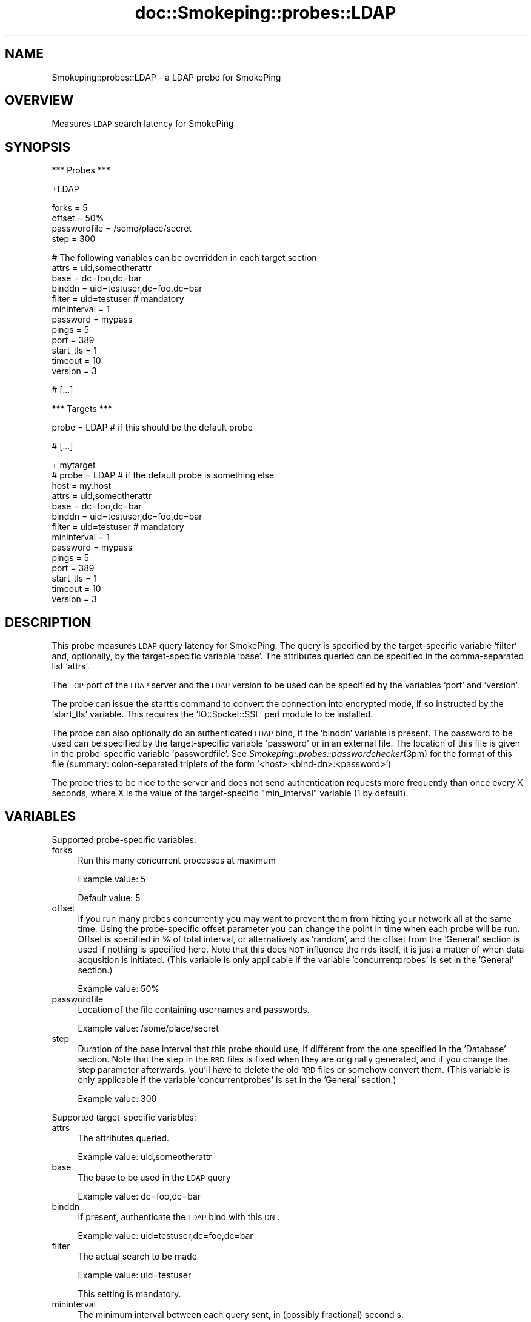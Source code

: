 .\" Automatically generated by Pod::Man v1.37, Pod::Parser v1.14
.\"
.\" Standard preamble:
.\" ========================================================================
.de Sh \" Subsection heading
.br
.if t .Sp
.ne 5
.PP
\fB\\$1\fR
.PP
..
.de Sp \" Vertical space (when we can't use .PP)
.if t .sp .5v
.if n .sp
..
.de Vb \" Begin verbatim text
.ft CW
.nf
.ne \\$1
..
.de Ve \" End verbatim text
.ft R
.fi
..
.\" Set up some character translations and predefined strings.  \*(-- will
.\" give an unbreakable dash, \*(PI will give pi, \*(L" will give a left
.\" double quote, and \*(R" will give a right double quote.  | will give a
.\" real vertical bar.  \*(C+ will give a nicer C++.  Capital omega is used to
.\" do unbreakable dashes and therefore won't be available.  \*(C` and \*(C'
.\" expand to `' in nroff, nothing in troff, for use with C<>.
.tr \(*W-|\(bv\*(Tr
.ds C+ C\v'-.1v'\h'-1p'\s-2+\h'-1p'+\s0\v'.1v'\h'-1p'
.ie n \{\
.    ds -- \(*W-
.    ds PI pi
.    if (\n(.H=4u)&(1m=24u) .ds -- \(*W\h'-12u'\(*W\h'-12u'-\" diablo 10 pitch
.    if (\n(.H=4u)&(1m=20u) .ds -- \(*W\h'-12u'\(*W\h'-8u'-\"  diablo 12 pitch
.    ds L" ""
.    ds R" ""
.    ds C` ""
.    ds C' ""
'br\}
.el\{\
.    ds -- \|\(em\|
.    ds PI \(*p
.    ds L" ``
.    ds R" ''
'br\}
.\"
.\" If the F register is turned on, we'll generate index entries on stderr for
.\" titles (.TH), headers (.SH), subsections (.Sh), items (.Ip), and index
.\" entries marked with X<> in POD.  Of course, you'll have to process the
.\" output yourself in some meaningful fashion.
.if \nF \{\
.    de IX
.    tm Index:\\$1\t\\n%\t"\\$2"
..
.    nr % 0
.    rr F
.\}
.\"
.\" For nroff, turn off justification.  Always turn off hyphenation; it makes
.\" way too many mistakes in technical documents.
.hy 0
.if n .na
.\"
.\" Accent mark definitions (@(#)ms.acc 1.5 88/02/08 SMI; from UCB 4.2).
.\" Fear.  Run.  Save yourself.  No user-serviceable parts.
.    \" fudge factors for nroff and troff
.if n \{\
.    ds #H 0
.    ds #V .8m
.    ds #F .3m
.    ds #[ \f1
.    ds #] \fP
.\}
.if t \{\
.    ds #H ((1u-(\\\\n(.fu%2u))*.13m)
.    ds #V .6m
.    ds #F 0
.    ds #[ \&
.    ds #] \&
.\}
.    \" simple accents for nroff and troff
.if n \{\
.    ds ' \&
.    ds ` \&
.    ds ^ \&
.    ds , \&
.    ds ~ ~
.    ds /
.\}
.if t \{\
.    ds ' \\k:\h'-(\\n(.wu*8/10-\*(#H)'\'\h"|\\n:u"
.    ds ` \\k:\h'-(\\n(.wu*8/10-\*(#H)'\`\h'|\\n:u'
.    ds ^ \\k:\h'-(\\n(.wu*10/11-\*(#H)'^\h'|\\n:u'
.    ds , \\k:\h'-(\\n(.wu*8/10)',\h'|\\n:u'
.    ds ~ \\k:\h'-(\\n(.wu-\*(#H-.1m)'~\h'|\\n:u'
.    ds / \\k:\h'-(\\n(.wu*8/10-\*(#H)'\z\(sl\h'|\\n:u'
.\}
.    \" troff and (daisy-wheel) nroff accents
.ds : \\k:\h'-(\\n(.wu*8/10-\*(#H+.1m+\*(#F)'\v'-\*(#V'\z.\h'.2m+\*(#F'.\h'|\\n:u'\v'\*(#V'
.ds 8 \h'\*(#H'\(*b\h'-\*(#H'
.ds o \\k:\h'-(\\n(.wu+\w'\(de'u-\*(#H)/2u'\v'-.3n'\*(#[\z\(de\v'.3n'\h'|\\n:u'\*(#]
.ds d- \h'\*(#H'\(pd\h'-\w'~'u'\v'-.25m'\f2\(hy\fP\v'.25m'\h'-\*(#H'
.ds D- D\\k:\h'-\w'D'u'\v'-.11m'\z\(hy\v'.11m'\h'|\\n:u'
.ds th \*(#[\v'.3m'\s+1I\s-1\v'-.3m'\h'-(\w'I'u*2/3)'\s-1o\s+1\*(#]
.ds Th \*(#[\s+2I\s-2\h'-\w'I'u*3/5'\v'-.3m'o\v'.3m'\*(#]
.ds ae a\h'-(\w'a'u*4/10)'e
.ds Ae A\h'-(\w'A'u*4/10)'E
.    \" corrections for vroff
.if v .ds ~ \\k:\h'-(\\n(.wu*9/10-\*(#H)'\s-2\u~\d\s+2\h'|\\n:u'
.if v .ds ^ \\k:\h'-(\\n(.wu*10/11-\*(#H)'\v'-.4m'^\v'.4m'\h'|\\n:u'
.    \" for low resolution devices (crt and lpr)
.if \n(.H>23 .if \n(.V>19 \
\{\
.    ds : e
.    ds 8 ss
.    ds o a
.    ds d- d\h'-1'\(ga
.    ds D- D\h'-1'\(hy
.    ds th \o'bp'
.    ds Th \o'LP'
.    ds ae ae
.    ds Ae AE
.\}
.rm #[ #] #H #V #F C
.\" ========================================================================
.\"
.IX Title "doc::Smokeping::probes::LDAP 3"
.TH doc::Smokeping::probes::LDAP 3 "2005-09-26" "2.0.3" "SmokePing"
.SH "NAME"
Smokeping::probes::LDAP \- a LDAP probe for SmokePing
.SH "OVERVIEW"
.IX Header "OVERVIEW"
Measures \s-1LDAP\s0 search latency for SmokePing
.SH "SYNOPSIS"
.IX Header "SYNOPSIS"
.Vb 1
\& *** Probes ***
.Ve
.PP
.Vb 1
\& +LDAP
.Ve
.PP
.Vb 4
\& forks = 5
\& offset = 50%
\& passwordfile = /some/place/secret
\& step = 300
.Ve
.PP
.Vb 12
\& # The following variables can be overridden in each target section
\& attrs = uid,someotherattr
\& base = dc=foo,dc=bar
\& binddn = uid=testuser,dc=foo,dc=bar
\& filter = uid=testuser # mandatory
\& mininterval = 1
\& password = mypass
\& pings = 5
\& port = 389
\& start_tls = 1
\& timeout = 10
\& version = 3
.Ve
.PP
.Vb 1
\& # [...]
.Ve
.PP
.Vb 1
\& *** Targets ***
.Ve
.PP
.Vb 1
\& probe = LDAP # if this should be the default probe
.Ve
.PP
.Vb 1
\& # [...]
.Ve
.PP
.Vb 14
\& + mytarget
\& # probe = LDAP # if the default probe is something else
\& host = my.host
\& attrs = uid,someotherattr
\& base = dc=foo,dc=bar
\& binddn = uid=testuser,dc=foo,dc=bar
\& filter = uid=testuser # mandatory
\& mininterval = 1
\& password = mypass
\& pings = 5
\& port = 389
\& start_tls = 1
\& timeout = 10
\& version = 3
.Ve
.SH "DESCRIPTION"
.IX Header "DESCRIPTION"
This probe measures \s-1LDAP\s0 query latency for SmokePing.
The query is specified by the target-specific variable `filter' and,
optionally, by the target-specific variable `base'. The attributes 
queried can be specified in the comma-separated list `attrs'.
.PP
The \s-1TCP\s0 port of the \s-1LDAP\s0 server and the \s-1LDAP\s0 version to be used can
be specified by the variables `port' and `version'.
.PP
The probe can issue the starttls command to convert the connection
into encrypted mode, if so instructed by the `start_tls' variable.
This requires the 'IO::Socket::SSL' perl module to be installed.
.PP
The probe can also optionally do an authenticated \s-1LDAP\s0 bind, if the `binddn'
variable is present. The password to be used can be specified by the
target-specific variable `password' or in an external file.
The location of this file is given in the probe-specific variable
`passwordfile'. See \fISmokeping::probes::passwordchecker\fR\|(3pm) for the format
of this file (summary: colon-separated triplets of the form
`<host>:<bind\-dn>:<password>')
.PP
The probe tries to be nice to the server and does not send authentication
requests more frequently than once every X seconds, where X is the value
of the target-specific \*(L"min_interval\*(R" variable (1 by default).
.SH "VARIABLES"
.IX Header "VARIABLES"
Supported probe-specific variables:
.IP "forks" 4
.IX Item "forks"
Run this many concurrent processes at maximum
.Sp
Example value: 5
.Sp
Default value: 5
.IP "offset" 4
.IX Item "offset"
If you run many probes concurrently you may want to prevent them from
hitting your network all at the same time. Using the probe-specific
offset parameter you can change the point in time when each probe will
be run. Offset is specified in % of total interval, or alternatively as
\&'random', and the offset from the 'General' section is used if nothing
is specified here. Note that this does \s-1NOT\s0 influence the rrds itself,
it is just a matter of when data acqusition is initiated.
(This variable is only applicable if the variable 'concurrentprobes' is set
in the 'General' section.)
.Sp
Example value: 50%
.IP "passwordfile" 4
.IX Item "passwordfile"
Location of the file containing usernames and passwords.
.Sp
Example value: /some/place/secret
.IP "step" 4
.IX Item "step"
Duration of the base interval that this probe should use, if different
from the one specified in the 'Database' section. Note that the step in
the \s-1RRD\s0 files is fixed when they are originally generated, and if you
change the step parameter afterwards, you'll have to delete the old \s-1RRD\s0
files or somehow convert them. (This variable is only applicable if
the variable 'concurrentprobes' is set in the 'General' section.)
.Sp
Example value: 300
.PP
Supported target-specific variables:
.IP "attrs" 4
.IX Item "attrs"
The attributes queried.
.Sp
Example value: uid,someotherattr
.IP "base" 4
.IX Item "base"
The base to be used in the \s-1LDAP\s0 query
.Sp
Example value: dc=foo,dc=bar
.IP "binddn" 4
.IX Item "binddn"
If present, authenticate the \s-1LDAP\s0 bind with this \s-1DN\s0.
.Sp
Example value: uid=testuser,dc=foo,dc=bar
.IP "filter" 4
.IX Item "filter"
The actual search to be made
.Sp
Example value: uid=testuser
.Sp
This setting is mandatory.
.IP "mininterval" 4
.IX Item "mininterval"
The minimum interval between each query sent, in (possibly fractional) second
s.
.Sp
Default value: 1
.IP "password" 4
.IX Item "password"
The password to be used, if not present in <passwordfile>.
.Sp
Example value: mypass
.IP "pings" 4
.IX Item "pings"
How many pings should be sent to each target, if different from the global
value specified in the Database section. Note that the number of pings in
the \s-1RRD\s0 files is fixed when they are originally generated, and if you
change this parameter afterwards, you'll have to delete the old \s-1RRD\s0
files or somehow convert them.
.Sp
Example value: 5
.IP "port" 4
.IX Item "port"
\&\s-1TCP\s0 port of the \s-1LDAP\s0 server
.Sp
Example value: 389
.IP "start_tls" 4
.IX Item "start_tls"
If true, encrypt the connection with the starttls command. Disabled by default.
.Sp
Example value: 1
.IP "timeout" 4
.IX Item "timeout"
\&\s-1LDAP\s0 query timeout in seconds.
.Sp
Example value: 10
.Sp
Default value: 5
.IP "version" 4
.IX Item "version"
The \s-1LDAP\s0 version to be used.
.Sp
Example value: 3
.SH "AUTHORS"
.IX Header "AUTHORS"
Niko Tyni <ntyni@iki.fi>
.SH "BUGS"
.IX Header "BUGS"
There should be a way of specifying \s-1TLS\s0 options, such as the certificates
involved etc.
.PP
The probe has an ugly way of working around the fact that the 
IO::Socket::SSL class complains if \fIstart_tls()\fR is done more than once
in the same program. But It Works For Me (tm).
